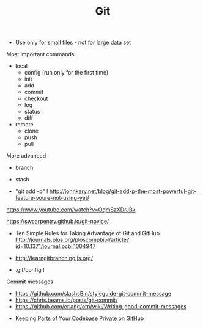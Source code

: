 #+TITLE: Git

- Use only for small files - not for large data set

Most important commands
- local
  - config (run only for the first time)
  - init
  - add
  - commit
  - checkout
  - log
  - status
  - diff
- remote 
  - clone
  - push
  - pull

More advanced
- branch
- stash

- "git add -p" !
  http://johnkary.net/blog/git-add-p-the-most-powerful-git-feature-youre-not-using-yet/

https://www.youtube.com/watch?v=OqmSzXDrJBk

https://swcarpentry.github.io/git-novice/

- Ten Simple Rules for Taking Advantage of Git and GitHub
  http://journals.plos.org/ploscompbiol/article?id=10.1371/journal.pcbi.1004947


- http://learngitbranching.js.org/

- .git/config !

Commit messages
- https://github.com/slashsBin/styleguide-git-commit-message
- https://chris.beams.io/posts/git-commit/
- https://github.com/erlang/otp/wiki/Writing-good-commit-messages


- [[https://24ways.org/2013/keeping-parts-of-your-codebase-private-on-github/][Keeping Parts of Your Codebase Private on GitHub]]
